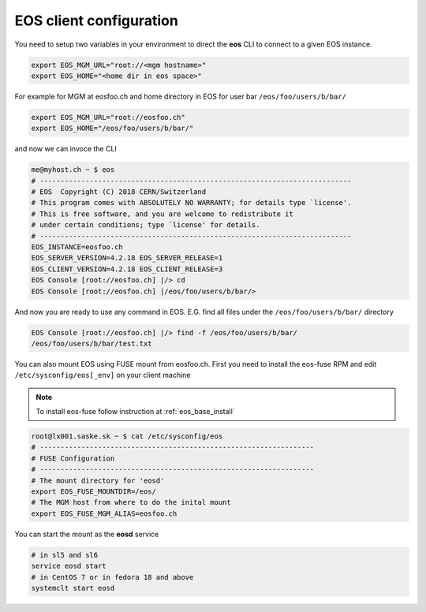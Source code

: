 .. index::
   single: Client Configuration

.. _eos_client_configure:

EOS client configuration
========================

You need to setup two variables in your environment to direct the **eos** CLI to connect to a given EOS instance.

.. code-block:: text

   export EOS_MGM_URL="root://<mgm hostname>"
   export EOS_HOME="<home dir in eos space>"


For example for MGM at eosfoo.ch and home directory in EOS for user bar ``/eos/foo/users/b/bar/``

.. code-block:: text

   export EOS_MGM_URL="root://eosfoo.ch"
   export EOS_HOME="/eos/foo/users/b/bar/"

and now we can invoce the CLI

.. code-block:: text

   me@myhost.ch ~ $ eos
   # ---------------------------------------------------------------------------
   # EOS  Copyright (C) 2018 CERN/Switzerland
   # This program comes with ABSOLUTELY NO WARRANTY; for details type `license'.
   # This is free software, and you are welcome to redistribute it 
   # under certain conditions; type `license' for details.
   # ---------------------------------------------------------------------------
   EOS_INSTANCE=eosfoo.ch
   EOS_SERVER_VERSION=4.2.18 EOS_SERVER_RELEASE=1
   EOS_CLIENT_VERSION=4.2.18 EOS_CLIENT_RELEASE=3
   EOS Console [root://eosfoo.ch] |/> cd
   EOS Console [root://eosfoo.ch] |/eos/foo/users/b/bar/>

And now you are ready to use any command in EOS. E.G.  find all files under the ``/eos/foo/users/b/bar/`` directory

.. code-block:: text

   EOS Console [root://eosfoo.ch] |/> find -f /eos/foo/users/b/bar/
   /eos/foo/users/b/bar/test.txt

You can also mount EOS using FUSE mount from eosfoo.ch. First you need to install the eos-fuse RPM and edit ``/etc/sysconfig/eos[_env]`` on your client machine

.. note::

   To install eos-fuse follow instruction at :ref:`eos_base_install`

.. code-block:: text
   
   root@lx001.saske.sk ~ $ cat /etc/sysconfig/eos
   # ------------------------------------------------------------------
   # FUSE Configuration
   # ------------------------------------------------------------------
   # The mount directory for 'eosd'
   export EOS_FUSE_MOUNTDIR=/eos/
   # The MGM host from where to do the inital mount
   export EOS_FUSE_MGM_ALIAS=eosfoo.ch
   

You can start the mount as the **eosd** service

.. code-block:: text

   # in sl5 and sl6
   service eosd start
   # in CentOS 7 or in fedora 18 and above
   systemclt start eosd


